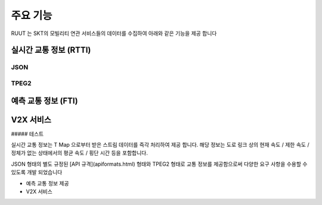 주요 기능
=======================================
RUUT 는 SKT의 모빌리티 연관 서비스들의 데이터를 수집하여 아래와 같은 기능을 제공 합니다

실시간 교통 정보 (RTTI)
-------------
JSON
'''''''''''''
TPEG2
'''''''''''''

예측 교통 정보 (FTI)
-------------


V2X 서비스
-------------


##### 테스트

실시간 교통 정보는 T Map 으로부터 받은 스트림 데이터를 즉각 처리하여 제공 합니다. 해당 정보는 도로 링크 상의 현재 속도 / 제한 속도 / 정체가 없는 상태에서의 평균 속도 / 횡단 시간 등을 포함합니다. 

JSON 형태의 별도 규정된 [API 규격](apiformats.html) 형태와 TPEG2 형태로 교통 정보를 제공함으로써 다양한 요구 사항을 수용할 수 있도록 개발 되었습니다

* 예측 교통 정보 제공
* V2X 서비스 
